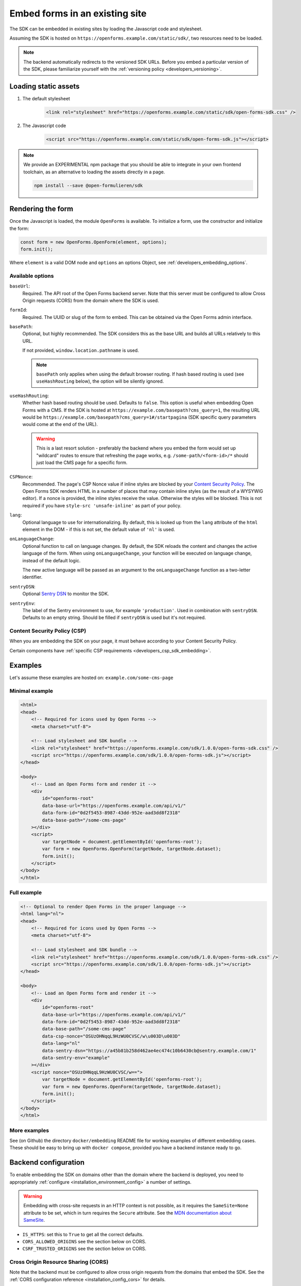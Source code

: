 .. _developers_embedding:

===============================
Embed forms in an existing site
===============================

The SDK can be embedded in existing sites by loading the Javascript code and stylesheet.

Assuming the SDK is hosted on ``https://openforms.example.com/static/sdk/``, two
resources need to be loaded.

.. note::

    The backend automatically redirects to the versioned SDK URLs. Before you
    embed a particular version of the SDK, please familiarize yourself with the
    :ref:`versioning policy <developers_versioning>`.

Loading static assets
=====================

1. The default stylesheet

    .. code-block:: html

        <link rel="stylesheet" href="https://openforms.example.com/static/sdk/open-forms-sdk.css" />

2. The Javascript code

    .. code-block:: html

        <script src="https://openforms.example.com/static/sdk/open-forms-sdk.js"></script>

.. note::

    We provide an EXPERIMENTAL npm package that you should be able to integrate in your
    own frontend toolchain, as an alternative to loading the assets directly in a page.

    .. code-block:: bash

        npm install --save @open-formulieren/sdk

Rendering the form
==================

Once the Javascript is loaded, the module ``OpenForms`` is available. To initialize
a form, use the constructor and initialize the form:

.. code-block:: js

    const form = new OpenForms.OpenForm(element, options);
    form.init();

Where ``element`` is a valid DOM node and ``options`` an options Object, see
:ref:`developers_embedding_options`.

.. _developers_embedding_options:

Available options
-----------------

``baseUrl``:
    Required. The API root of the Open Forms backend server. Note that this server must
    be configured to allow Cross Origin requests (CORS) from the domain where the SDK is
    used.

``formId``:
    Required. The UUID or slug of the form to embed. This can be obtained via the Open
    Forms admin interface.

``basePath``:
    Optional, but highly recommended. The SDK considers this as the base URL and builds all
    URLs relatively to this URL.

    If not provided, ``window.location.pathname`` is used.

    .. note::
        ``basePath`` only applies when using the default browser routing. If hash based routing
        is used (see ``useHashRouting`` below), the option will be silently ignored.

``useHashRouting``:
    Whether hash based routing should be used. Defaults to ``false``. This option is useful when embedding
    Open Forms with a CMS. If the SDK is hosted at ``https://example.com/basepath?cms_query=1``, the resulting URL
    would be ``https://example.com/basepath?cms_query=1#/startpagina`` (SDK specific query parameters would come
    at the end of the URL).

    .. warning::
        This is a last resort solution - preferably the backend where you embed the form would set up "wildcard" routes to
        ensure that refreshing the page works, e.g. ``/some-path/<form-id>/*`` should just load the CMS page for a specific form.

``CSPNonce``:
    Recommended. The page's CSP Nonce value if inline styles are blocked by your
    `Content Security Policy <https://content-security-policy.com/nonce/>`_. The Open
    Forms SDK renders HTML in a number of places that may contain inline styles (as the
    result of a WYSYWIG editor). If a nonce is provided, the inline styles receive the
    value. Otherwise the styles will be blocked. This is not required if you have
    ``style-src 'unsafe-inline'`` as part of your policy.

``lang``:
    Optional language to use for internationalizing. By default, this is looked up from
    the ``lang`` attribute of the ``html`` element in the DOM - if this is not set, the
    default value of ``'nl'`` is used.

``onLanguageChange``:
    Optional function to call on language changes. By default, the SDK reloads the
    content and changes the active language of the form. When using ``onLanguageChange``,
    your function will be executed on language change, instead of the default logic.

    The new active language will be passed as an argument to the ``onLanguageChange``
    function as a two-letter identifier.

``sentryDSN``:
    Optional `Sentry DSN <https://docs.sentry.io/>`_ to monitor the SDK.

``sentryEnv``:
    The label of the Sentry environment to use, for example ``'production'``. Used in
    combination with ``sentryDSN``. Defaults to an empty string. Should be filled if
    ``sentryDSN`` is used but it's not required.

Content Security Policy (CSP)
-----------------------------

When you are embedding the SDK on your page, it must behave according to your Content
Security Policy.

Certain components have :ref:`specific CSP requirements <developers_csp_sdk_embedding>`.

Examples
========

Let's assume these examples are hosted on: ``example.com/some-cms-page``

Minimal example
---------------

.. code-block:: html

    <html>
    <head>
        <!-- Required for icons used by Open Forms -->
        <meta charset="utf-8">

        <!-- Load stylesheet and SDK bundle -->
        <link rel="stylesheet" href="https://openforms.example.com/sdk/1.0.0/open-forms-sdk.css" />
        <script src="https://openforms.example.com/sdk/1.0.0/open-forms-sdk.js"></script>
    </head>

    <body>
        <!-- Load an Open Forms form and render it -->
        <div
            id="openforms-root"
            data-base-url="https://openforms.example.com/api/v1/"
            data-form-id="0d2f5453-8987-43dd-952e-aad3dd8f2318"
            data-base-path="/some-cms-page"
        ></div>
        <script>
            var targetNode = document.getElementById('openforms-root');
            var form = new OpenForms.OpenForm(targetNode, targetNode.dataset);
            form.init();
        </script>
    </body>
    </html>

Full example
------------

.. code-block:: html

    <!-- Optional to render Open Forms in the proper language -->
    <html lang="nl">
    <head>
        <!-- Required for icons used by Open Forms -->
        <meta charset="utf-8">

        <!-- Load stylesheet and SDK bundle -->
        <link rel="stylesheet" href="https://openforms.example.com/sdk/1.0.0/open-forms-sdk.css" />
        <script src="https://openforms.example.com/sdk/1.0.0/open-forms-sdk.js"></script>
    </head>

    <body>
        <!-- Load an Open Forms form and render it -->
        <div
            id="openforms-root"
            data-base-url="https://openforms.example.com/api/v1/"
            data-form-id="0d2f5453-8987-43dd-952e-aad3dd8f2318"
            data-base-path="/some-cms-page"
            data-csp-nonce="OSUzOHNqqL9HzWU0CVSC/w\u003D\u003D"
            data-lang="nl"
            data-sentry-dsn="https://a45b81b258d462ae4ec474c10b6430cb@sentry.example.com/1"
            data-sentry-env="example"
        ></div>
        <script nonce="OSUzOHNqqL9HzWU0CVSC/w==">
            var targetNode = document.getElementById('openforms-root');
            var form = new OpenForms.OpenForm(targetNode, targetNode.dataset);
            form.init();
        </script>
    </body>
    </html>

More examples
-------------

See (on Github) the directory ``docker/embedding`` README file for working examples of
different embedding cases. These should be easy to bring up with ``docker compose``, provided
you have a backend instance ready to go.

Backend configuration
=====================

To enable embedding the SDK on domains other than the domain where the backend is
deployed, you need to appropriately :ref:`configure <installation_environment_config>`
a number of settings.

.. warning::

    Embedding with cross-site requests in an HTTP context is not possible, as it
    requires the ``SameSite=None`` attribute to be set, which in turn requires the
    ``Secure`` attribute. See the `MDN documentation about SameSite`_.


* ``IS_HTTPS``: set this to ``True`` to get all the correct defaults.
* ``CORS_ALLOWED_ORIGINS`` see the section below on CORS.
* ``CSRF_TRUSTED_ORIGINS`` see the section below on CORS.

Cross Origin Resource Sharing (CORS)
------------------------------------

Note that the backend must be configured to allow cross origin requests from the domains
that embed the SDK. See the :ref:`CORS configuration reference <installation_config_cors>`
for details.

Additionally, you need to configure your infrastructure to allow CORS requests for the
font-files. An example nginx rule looks like this:

.. code-block:: nginx

    location ~* ^/static/.*\.(eot|ttf|woff|woff2|svg)$ {
        add_header Access-Control-Allow-Origin *;  # this header is crucial
        # delegate to uwsgi backend
        proxy_pass http://open-forms-backend:8000;
    }

Failing to configure this will result in the font files not being loaded and the UI
looking weird. Icons may also be broken.

The domain embedding the forms must also expose the ``Referer`` header to the API, via
the `Referrer Policy`_ response headers. The strictest possible
value is ``strict-origin-when-cross-origin``.


.. _Referrer Policy: https://developer.mozilla.org/en-US/docs/Web/HTTP/Headers/Referrer-Policy
.. _MDN documentation about SameSite: https://developer.mozilla.org/en-US/docs/Web/HTTP/Headers/Set-Cookie#samesitesamesite-value

Deploying the SDK
=================

.. note:: These assets are bundled in the backend image too, so you typically do not
   need to deploy the SDK assets separately. You can point to
   ``https://openforms.example.com/static/sdk/`` for convenience.

The SDK is published as container image on
`Docker Hub <https://hub.docker.com/r/openformulieren/open-forms-sdk>`_, containing
the static Javascript and CSS assets:

* ``open-forms-sdk.js`` and
* ``open-forms-sdk.css``

When you're deploying the ``latest`` tag, these assets are available in the webroot,
e.g. ``http://localhost:8080/open-forms-sdk.js``.

When you're using a pinned version, such as ``1.0.0``, the assets are available in that
directory: ``http://localhost:8080/1.0.0/open-forms-sdk.js``.

The SDK follows semantic versioning.
